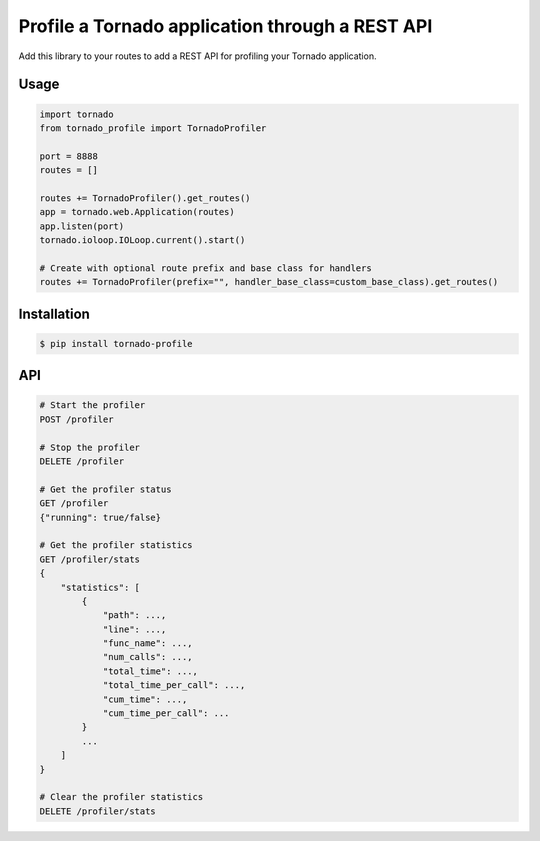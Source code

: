 Profile a Tornado application through a REST API
================================================

.. image:: https://travis-ci.org/makearl/tornado-profile.svg?branch=master
    :target: https://travis-ci.org/makearl/tornado-profile

Add this library to your routes to add a REST API for profiling your Tornado application.


Usage
-----

.. code-block::

    import tornado
    from tornado_profile import TornadoProfiler

    port = 8888
    routes = []

    routes += TornadoProfiler().get_routes()
    app = tornado.web.Application(routes)
    app.listen(port)
    tornado.ioloop.IOLoop.current().start()

    # Create with optional route prefix and base class for handlers
    routes += TornadoProfiler(prefix="", handler_base_class=custom_base_class).get_routes()


Installation
------------

.. code-block::

    $ pip install tornado-profile


API
---

.. code-block::

    # Start the profiler
    POST /profiler

    # Stop the profiler
    DELETE /profiler

    # Get the profiler status
    GET /profiler
    {"running": true/false}

    # Get the profiler statistics
    GET /profiler/stats
    {
        "statistics": [
            {
                "path": ...,
                "line": ...,
                "func_name": ...,
                "num_calls": ...,
                "total_time": ...,
                "total_time_per_call": ...,
                "cum_time": ...,
                "cum_time_per_call": ...
            }
            ...
        ]
    }

    # Clear the profiler statistics
    DELETE /profiler/stats


